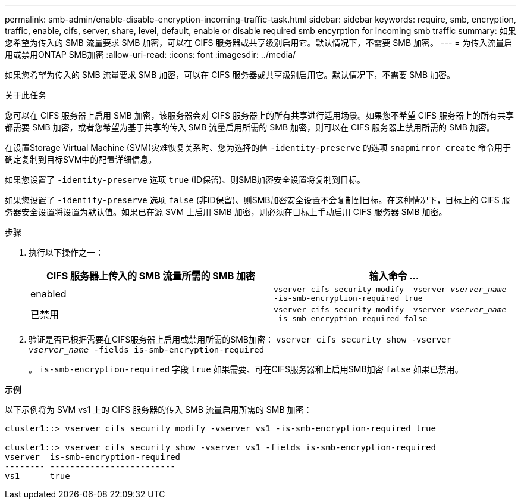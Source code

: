 ---
permalink: smb-admin/enable-disable-encryption-incoming-traffic-task.html 
sidebar: sidebar 
keywords: require, smb, encryption, traffic, enable, cifs, server, share, level, default, enable or disable required smb encyrption for incoming smb traffic 
summary: 如果您希望为传入的 SMB 流量要求 SMB 加密，可以在 CIFS 服务器或共享级别启用它。默认情况下，不需要 SMB 加密。 
---
= 为传入流量启用或禁用ONTAP SMB加密
:allow-uri-read: 
:icons: font
:imagesdir: ../media/


[role="lead"]
如果您希望为传入的 SMB 流量要求 SMB 加密，可以在 CIFS 服务器或共享级别启用它。默认情况下，不需要 SMB 加密。

.关于此任务
您可以在 CIFS 服务器上启用 SMB 加密，该服务器会对 CIFS 服务器上的所有共享进行适用场景。如果您不希望 CIFS 服务器上的所有共享都需要 SMB 加密，或者您希望为基于共享的传入 SMB 流量启用所需的 SMB 加密，则可以在 CIFS 服务器上禁用所需的 SMB 加密。

在设置Storage Virtual Machine (SVM)灾难恢复关系时、您为选择的值 `-identity-preserve` 的选项 `snapmirror create` 命令用于确定复制到目标SVM中的配置详细信息。

如果您设置了 `-identity-preserve` 选项 `true` (ID保留)、则SMB加密安全设置将复制到目标。

如果您设置了 `-identity-preserve` 选项 `false` (非ID保留)、则SMB加密安全设置不会复制到目标。在这种情况下，目标上的 CIFS 服务器安全设置将设置为默认值。如果已在源 SVM 上启用 SMB 加密，则必须在目标上手动启用 CIFS 服务器 SMB 加密。

.步骤
. 执行以下操作之一：
+
|===
| CIFS 服务器上传入的 SMB 流量所需的 SMB 加密 | 输入命令 ... 


 a| 
enabled
 a| 
`vserver cifs security modify -vserver _vserver_name_ -is-smb-encryption-required true`



 a| 
已禁用
 a| 
`vserver cifs security modify -vserver _vserver_name_ -is-smb-encryption-required false`

|===
. 验证是否已根据需要在CIFS服务器上启用或禁用所需的SMB加密： `vserver cifs security show -vserver _vserver_name_ -fields is-smb-encryption-required`
+
。 `is-smb-encryption-required` 字段 `true` 如果需要、可在CIFS服务器和上启用SMB加密 `false` 如果已禁用。



.示例
以下示例将为 SVM vs1 上的 CIFS 服务器的传入 SMB 流量启用所需的 SMB 加密：

[listing]
----
cluster1::> vserver cifs security modify -vserver vs1 -is-smb-encryption-required true

cluster1::> vserver cifs security show -vserver vs1 -fields is-smb-encryption-required
vserver  is-smb-encryption-required
-------- -------------------------
vs1      true
----